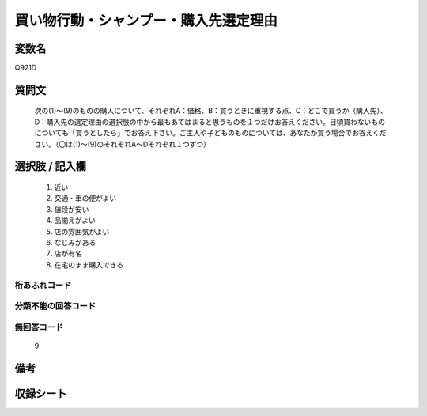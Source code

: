 .. title:: Q921D
.. rst-cllass:: item
====================================================================================================
買い物行動・シャンプー・購入先選定理由
====================================================================================================

.. rst-class:: varname
変数名
==================

Q921D

.. rst-class:: question
質問文
==================


   次の(1)～(9)のものの購入について、それぞれA：価格、B：買うときに重視する点、C：どこで買うか（購入先）、D：購入先の選定理由の選択肢の中から最もあてはまると思うものを１つだけお答えください。日頃買わないものについても「買うとしたら」でお答え下さい。ご主人や子どものものについては、あなたが買う場合でお答えください。（〇は(1)～(9)のそれぞれA～Dそれぞれ１つずつ）



.. rst-class:: answer
選択肢 / 記入欄
======================

  
     1. 近い
  
     2. 交通・車の便がよい
  
     3. 値段が安い
  
     4. 品揃えがよい
  
     5. 店の雰囲気がよい
  
     6. なじみがある
  
     7. 店が有名
  
     8. 在宅のまま購入できる
  



.. rst-class:: overflow
桁あふれコード
-------------------------------
  


.. rst-class:: not_available
分類不能の回答コード
-------------------------------------
  


.. rst-class:: not_available
無回答コード
-------------------------------------
  9


.. rst-class:: bikou
備考
==================



.. rst-class:: include_sheet
収録シート
=======================================
.. hlist::
   :columns: 3
   
   
   * p3_4
   
   * p6_4
   
   


.. index:: Q921D